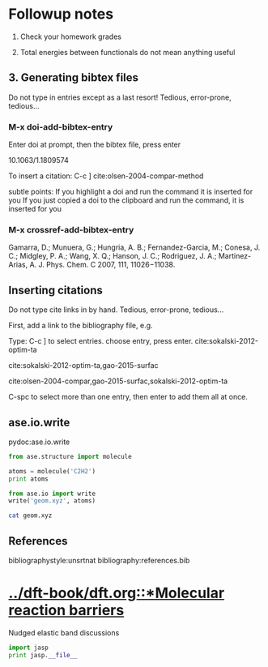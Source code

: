 * Followup notes
1. Check your homework grades

2. Total energies between functionals do not mean anything useful


** 3. Generating bibtex files
Do not type in entries except as a last resort! Tedious, error-prone, tedious...

*** M-x doi-add-bibtex-entry
Enter doi at prompt, then the bibtex file, press enter

10.1063/1.1809574

To insert a citation: C-c ]
cite:olsen-2004-compar-method

subtle points: If you highlight a doi and run the command it is inserted for you
If you just copied a doi to the clipboard and run the command, it is inserted for you

*** M-x crossref-add-bibtex-entry

Gamarra, D.; Munuera, G.; Hungria, A. B.; Fernandez-Garcia, M.; Conesa, J. C.; Midgley, P. A.; Wang, X. Q.; Hanson, J. C.; Rodriguez, J. A.; Martinez-Arias, A. J. Phys. Chem. C 2007, 111, 11026−11038.

** Inserting citations
Do not type cite links in by hand. Tedious, error-prone, tedious...

First, add a link to the bibliography file, e.g.


Type: C-c ] to select entries. choose entry, press enter. cite:sokalski-2012-optim-ta

cite:sokalski-2012-optim-ta,gao-2015-surfac

cite:olsen-2004-compar,gao-2015-surfac,sokalski-2012-optim-ta

C-spc to select more than one entry, then enter to add them all at once.

** ase.io.write
pydoc:ase.io.write


#+BEGIN_SRC python
from ase.structure import molecule

atoms = molecule('C2H2')
print atoms

from ase.io import write
write('geom.xyz', atoms)
#+END_SRC

#+RESULTS:
: Atoms(symbols='C2H2', positions=..., cell=[1.0, 1.0, 1.0], pbc=[False, False, False])


#+BEGIN_SRC sh
cat geom.xyz
#+END_SRC

#+RESULTS:
: 4
: Lattice="1.0 0.0 0.0 0.0 1.0 0.0 0.0 0.0 1.0" Properties=species:S:1:pos:R:3 pbc="F F F"
: C      0.00000000       0.00000000       0.60808000
: C      0.00000000       0.00000000      -0.60808000
: H      0.00000000       0.00000000      -1.67399000
: H      0.00000000       0.00000000       1.67399000

** References

bibliographystyle:unsrtnat
bibliography:references.bib

* [[../dft-book/dft.org::*Molecular reaction barriers]]
Nudged elastic band discussions


#+BEGIN_SRC python
import jasp
print jasp.__file__
#+END_SRC

#+RESULTS:
: /opt/kitchingroup/vasp-5.3.5/jasp-s16/jasp/__init__.pyc


